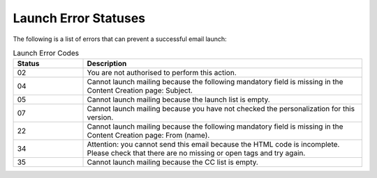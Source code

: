 Launch Error Statuses
=====================

The following is a list of errors that can prevent a successful email launch:

.. list-table:: Launch Error Codes
   :header-rows: 1
   :widths: 10 40

   * - Status
     - Description
   * - 02
     - You are not authorised to perform this action.
   * - 04
     - Cannot launch mailing because the following mandatory field is missing in the Content Creation page: Subject.
   * - 05
     - Cannot launch mailing because the launch list is empty.
   * - 07
     - Cannot launch mailing because you have not checked the personalization for this version.
   * - 22
     - Cannot launch mailing because the following mandatory field is missing in the Content Creation page: From (name).
   * - 34
     - Attention: you cannot send this email because the HTML code is incomplete. Please check that there are no missing or open tags and try again.
   * - 35
     - Cannot launch mailing because the CC list is empty.
